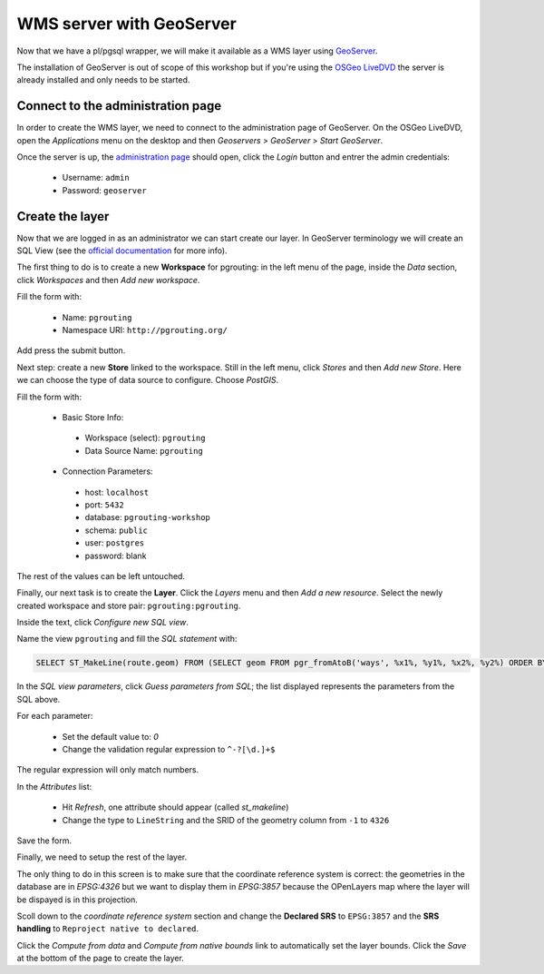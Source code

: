 ==============================================================================================================
WMS server with GeoServer
==============================================================================================================

Now that we have a pl/pgsql wrapper, we will make it available as a
WMS layer using `GeoServer <http://geoserver.org/>`_.

The installation of GeoServer is out of scope of this workshop but if
you're using the `OSGeo LiveDVD <http://live.osgeo.org>`_ the server
is already installed and only needs to be started.

Connect to the administration page
-------------------------------------------------------------------------------

In order to create the WMS layer, we need to connect to the
administration page of GeoServer. On the OSGeo LiveDVD, open the
*Applications* menu on the desktop and then *Geoservers* > *GeoServer*
> *Start GeoServer*.

Once the server is up, the `administration page
<http://localhost:8082/geoserver/web>`_ should open, click the *Login*
button and entrer the admin credentials:

 * Username: ``admin``
 * Password: ``geoserver``

Create the layer
-------------------------------------------------------------------------------

Now that we are logged in as an administrator we can start create our
layer.
In GeoServer terminology we will create an SQL View (see the `official
documentation
<http://docs.geoserver.org/latest/en/user/data/database/sqlview.html>`_
for more info).

The first thing to do is to create a new **Workspace** for pgrouting:
in the left menu of the page, inside the *Data* section, click
*Workspaces* and then *Add new workspace*.

Fill the form with:

 * Name: ``pgrouting``
 * Namespace URI: ``http://pgrouting.org/``

Add press the submit button.

Next step: create a new **Store** linked to the workspace.
Still in the left menu, click *Stores* and then *Add new Store*.
Here we can choose the type of data source to configure. Choose *PostGIS*.

Fill the form with:

 * Basic Store Info:

  * Workspace (select): ``pgrouting``
  * Data Source Name: ``pgrouting``

 * Connection Parameters:

  * host: ``localhost``
  * port: ``5432``
  * database: ``pgrouting-workshop``
  * schema: ``public``
  * user: ``postgres``
  * password: blank

The rest of the values can be left untouched.

Finally, our next task is to create the **Layer**. Click the *Layers*
menu and then *Add a new resource*. Select the newly created workspace
and store pair: ``pgrouting:pgrouting``.

Inside the text, click *Configure new SQL view*.

Name the view ``pgrouting`` and fill the *SQL statement* with:

.. code-block:: sql

  SELECT ST_MakeLine(route.geom) FROM (SELECT geom FROM pgr_fromAtoB('ways', %x1%, %y1%, %x2%, %y2%) ORDER BY seq) AS route

In the *SQL view parameters*, click *Guess parameters from SQL*; the
list displayed represents the parameters from the SQL above.

For each parameter:

 * Set the default value to: `0`
 * Change the validation regular expression to ``^-?[\d.]+$``

The regular expression will only match numbers.

In the *Attributes* list:

 * Hit *Refresh*, one attribute should appear (called *st_makeline*)
 * Change the type to ``LineString`` and the SRID of the geometry column from ``-1`` to ``4326``

Save the form.

Finally, we need to setup the rest of the layer.

The only thing to do in this screen is to make sure that the
coordinate reference system is correct: the geometries in the database
are in `EPSG:4326` but we want to display them in `EPSG:3857` because
the OPenLayers map where the layer will be dispayed is in this
projection.

Scoll down to the *coordinate reference system* section  and change
the **Declared SRS** to ``EPSG:3857`` and the **SRS handling** to
``Reproject native to declared``.

Click the *Compute from data* and *Compute from native bounds* link to
automatically set the layer bounds. Click the *Save* at the bottom of
the page to create the layer.
